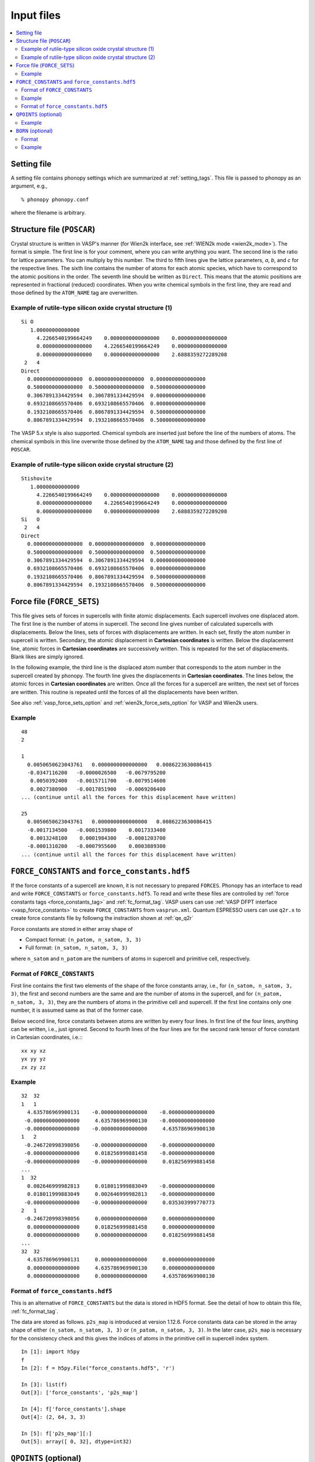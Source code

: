 Input files
===========

.. contents::
   :depth: 2
   :local:

Setting file
-------------

A setting file contains phonopy settings which are summarized at
:ref:`setting_tags`. This file is passed to phonopy as an argument,
e.g.,

::

   % phonopy phonopy.conf

where the filename is arbitrary.

Structure file (``POSCAR``)
----------------------------

Crystal structure is written in VASP's manner (for Wien2k interface,
see :ref:`WIEN2k mode <wien2k_mode>`). The format is
simple. The first line is for your comment, where you can write
anything you want. The second line is the ratio for lattice
parameters. You can multiply by this number. The third to fifth lines
give the lattice parameters, *a*, *b*, and *c* for the respective
lines. The sixth line contains the number of atoms for each atomic
species, which have to correspond to the atomic positions in the
order. The seventh line should be written as ``Direct``. This means
that the atomic positions are represented in fractional (reduced)
coordinates. When you write chemical symbols in the first line, they
are read and those defined by the ``ATOM_NAME`` tag are overwritten.

.. _example_POSCAR1:

Example of rutile-type silicon oxide crystal structure (1)
~~~~~~~~~~~~~~~~~~~~~~~~~~~~~~~~~~~~~~~~~~~~~~~~~~~~~~~~~~~
::

   Si O
      1.00000000000000
        4.2266540199664249    0.0000000000000000    0.0000000000000000
        0.0000000000000000    4.2266540199664249    0.0000000000000000
        0.0000000000000000    0.0000000000000000    2.6888359272289208
    2   4
   Direct
     0.0000000000000000  0.0000000000000000  0.0000000000000000
     0.5000000000000000  0.5000000000000000  0.5000000000000000
     0.3067891334429594  0.3067891334429594  0.0000000000000000
     0.6932108665570406  0.6932108665570406  0.0000000000000000
     0.1932108665570406  0.8067891334429594  0.5000000000000000
     0.8067891334429594  0.1932108665570406  0.5000000000000000

The VASP 5.x style is also supported. Chemical symbols are inserted
just before the line of the numbers of atoms. The chemical symbols in
this line overwrite those defined by the ``ATOM_NAME`` tag and those
defined by the first line of ``POSCAR``.

Example of rutile-type silicon oxide crystal structure (2)
~~~~~~~~~~~~~~~~~~~~~~~~~~~~~~~~~~~~~~~~~~~~~~~~~~~~~~~~~~~
::

   Stishovite
      1.00000000000000
        4.2266540199664249    0.0000000000000000    0.0000000000000000
        0.0000000000000000    4.2266540199664249    0.0000000000000000
        0.0000000000000000    0.0000000000000000    2.6888359272289208
   Si   O
    2   4
   Direct
     0.0000000000000000  0.0000000000000000  0.0000000000000000
     0.5000000000000000  0.5000000000000000  0.5000000000000000
     0.3067891334429594  0.3067891334429594  0.0000000000000000
     0.6932108665570406  0.6932108665570406  0.0000000000000000
     0.1932108665570406  0.8067891334429594  0.5000000000000000
     0.8067891334429594  0.1932108665570406  0.5000000000000000

.. _file_forces:

Force file (``FORCE_SETS``)
----------------------------

This file gives sets of forces in supercells with finite atomic
displacements. Each supercell involves one displaced atom.  The first
line is the number of atoms in supercell. The second line gives number
of calculated supercells with displacements. Below the lines, sets of
forces with displacements are written. In each set, firstly the atom
number in supercell is written. Secondary, the atomic displacement in
**Cartesian coordinates** is written. Below the displacement line,
atomic forces in **Cartesian coordinates** are successively
written. This is repeated for the set of displacements. Blank likes
are simply ignored.

In the following example, the third line is the displaced atom number
that corresponds to the atom number in the supercell created by
phonopy. The fourth line gives the displacements in **Cartesian
coordinates**. The lines below, the atomic forces in **Cartesian
coordinates** are written. Once all the forces for a supercell are
written, the next set of forces are written. This routine is repeated
until the forces of all the displacements have been written.

See also :ref:`vasp_force_sets_option` and
:ref:`wien2k_force_sets_option` for VASP and Wien2k users.

Example
~~~~~~~
::

   48
   2

   1
     0.0050650623043761   0.0000000000000000   0.0086223630086415
     -0.0347116200   -0.0000026500   -0.0679795200
      0.0050392400   -0.0015711700   -0.0079514600
      0.0027380900   -0.0017851900   -0.0069206400
   ... (continue until all the forces for this displacement have written)

   25
     0.0050650623043761   0.0000000000000000   0.0086223630086415
     -0.0017134500   -0.0001539800    0.0017333400
      0.0013248100    0.0001984300   -0.0001203700
     -0.0001310200   -0.0007955600    0.0003889300
   ... (continue until all the forces for this displacement have written)

.. _file_force_constants:

``FORCE_CONSTANTS`` and ``force_constants.hdf5``
--------------------------------------------------

If the force constants of a supercell are known, it is not necessary
to prepared ``FORCES``. Phonopy has an interface to read and write
``FORCE_CONSTANTS`` or ``force_constants.hdf5``.  To read and write
these files are controlled by :ref:`force constants tags
<force_constants_tag>` and :ref:`fc_format_tag`. VASP users can use
:ref:`VASP DFPT interface <vasp_force_constants>` to create
``FORCE_CONSTANTS`` from ``vasprun.xml``. Quantum ESPRESSO users can
use ``q2r.x`` to create force constants file by followng the
instraction shown at :ref:`qe_q2r`

Force constants are stored in either array shape of

- Compact format: ``(n_patom, n_satom, 3, 3)``
- Full format: ``(n_satom, n_satom, 3, 3)``

where ``n_satom`` and ``n_patom`` are the numbers of atoms in
supercell and primitive cell, respectively.

Format of ``FORCE_CONSTANTS``
~~~~~~~~~~~~~~~~~~~~~~~~~~~~~~

First line contains the first two elements of the shape of the force
constants array, i.e., for ``(n_satom, n_satom, 3, 3)``, the first and
second numbers are the same and are the number of atoms in the
supercell, and for ``(n_patom, n_satom, 3, 3)``, they are the numbers
of atoms in the primitive cell and supercell. If the first line
contains only one number, it is assumed same as that of the former case.

Below second line,
force constants between atoms are written by every four lines. In
first line of the four lines, anything can be written, i.e., just
ignored. Second to fourth lines of the four lines are for the second
rank tensor of force constant in Cartesian coordinates, i.e.:::

   xx xy xz
   yx yy yz
   zx zy zz

Example
~~~~~~~

::

   32  32
   1   1
     4.635786969900131    -0.000000000000000    -0.000000000000000
    -0.000000000000000     4.635786969900130    -0.000000000000000
    -0.000000000000000    -0.000000000000000     4.635786969900130
   1   2
    -0.246720998398056    -0.000000000000000    -0.000000000000000
    -0.000000000000000     0.018256999881458    -0.000000000000000
    -0.000000000000000    -0.000000000000000     0.018256999881458
   ...
   1  32
     0.002646999982813     0.018011999883049    -0.000000000000000
     0.018011999883049     0.002646999982813    -0.000000000000000
    -0.000000000000000    -0.000000000000000     0.035303999770773
   2   1
    -0.246720998398056     0.000000000000000     0.000000000000000
     0.000000000000000     0.018256999881458     0.000000000000000
     0.000000000000000     0.000000000000000     0.018256999881458
   ...
   32  32
     4.635786969900131     0.000000000000000     0.000000000000000
     0.000000000000000     4.635786969900130     0.000000000000000
     0.000000000000000     0.000000000000000     4.635786969900130

Format of ``force_constants.hdf5``
~~~~~~~~~~~~~~~~~~~~~~~~~~~~~~~~~~~

This is an alternative of ``FORCE_CONSTANTS`` but the data is stored
in HDF5 format. See the detail of how to obtain this file,
:ref:`fc_format_tag`.

The data are stored as follows. ``p2s_map`` is introduced at version
1.12.6. Force constants data can be stored in the array shape of
either ``(n_satom, n_satom, 3, 3)`` or ``(n_patom, n_satom, 3, 3)``.
In the later case, ``p2s_map`` is necessary for the consistency check
and this gives the indices of atoms in the primitive cell in supercell
index system.

::

   In [1]: import h5py
   f
   In [2]: f = h5py.File("force_constants.hdf5", 'r')

   In [3]: list(f)
   Out[3]: ['force_constants', 'p2s_map']

   In [4]: f['force_constants'].shape
   Out[4]: (2, 64, 3, 3)

   In [5]: f['p2s_map'][:]
   Out[5]: array([ 0, 32], dtype=int32)

.. _qpoints_file:

``QPOINTS`` (optional)
-----------------------

Specific q-points are calculated using ``QPOINTS = .TRUE.`` tag and
``QPOINTS`` file. The file format of ``QPOINTS`` is as follows. The
first line gives the number of q-points. Then the successive lines
give q-points in reduced coordinate of reciprocal space of the input
unit cell.

Example
~~~~~~~
::

   512
   -0.437500000000000  -0.437500000000000  -0.437500000000000
   -0.312500000000000  -0.437500000000000  -0.437500000000000
   -0.187500000000000  -0.437500000000000  -0.437500000000000
   ...

.. _born_file:

``BORN`` (optional)
-----------------------

This file is used with the ``--nac`` option or ``NAC`` tag.

The formula implemented is refered to :ref:`non_analytical_term_correction_theory`.

Format
~~~~~~

In the first line, unit conversion factor is given. In versions 1.10.4
or later, the default value for each calculater can be used if
characters than numerical number are given. The default values for the
calculaters are found at :ref:`nac_default_value_interfaces`.

In the second line, dielectric constant :math:`\epsilon` is specifed
in Cartesian coordinates. The nine values correspond to the tensor
elements of xx, xy, xz, yx, yy, yz, zx, zy, and zz.

From the third line, Born effective charges :math:`Z` for the
independent atoms in the **primitive cell** have to be written in
Cartesian coordinates. The independent atoms can be found using the
``-v`` option. As shown below in the Al2O3 example, the independent
atoms are marked by ``*`` in front of atomic positions::

   % phonopy --dim="2 2 1" --pa="2/3 -1/3 -1/3  1/3 1/3 -2/3  1/3 1/3 1/3" -v
           _
     _ __ | |__   ___  _ __   ___   _ __  _   _
    | '_ \| '_ \ / _ \| '_ \ / _ \ | '_ \| | | |
    | |_) | | | | (_) | | | | (_) || |_) | |_| |
    | .__/|_| |_|\___/|_| |_|\___(_) .__/ \__, |
    |_|                            |_|    |___/

                                        1.8.4.2

   Settings:
     Supercell:  [2 2 1]
     Primitive axis:
        [ 0.66666667 -0.33333333 -0.33333333]
        [ 0.33333333  0.33333333 -0.66666667]
        [ 0.33333333  0.33333333  0.33333333]
   Spacegroup:  R-3c (167)
   ---------------------------- primitive cell -------------------------------
   Lattice vectors:
     a    2.403817201137804    1.387844508159565    4.372423306604251
     b   -2.403817201137804    1.387844508159565    4.372423306604251
     c    0.000000000000000   -2.775689016319131    4.372423306604251
   Atomic positions (fractional):
      *1 Al  0.35218509422890  0.35218509422890  0.35218509422890  26.982
       2 Al  0.64781490577110  0.64781490577110  0.64781490577110  26.982
       3 Al  0.14781490577110  0.14781490577110  0.14781490577110  26.982
       4 Al  0.85218509422890  0.85218509422890  0.85218509422890  26.982
      *5 O   0.55616739064549  0.94383260935451  0.25000000000000  15.999
       6 O   0.44383260935451  0.05616739064549  0.75000000000000  15.999
       7 O   0.25000000000000  0.55616739064549  0.94383260935451  15.999
       8 O   0.75000000000000  0.44383260935451  0.05616739064549  15.999
       9 O   0.94383260935451  0.25000000000000  0.55616739064549  15.999
      10 O   0.05616739064549  0.75000000000000  0.44383260935451  15.999
   ------------------------------ unit cell ----------------------------------
   Lattice vectors:
     a    4.807634402275609    0.000000000000000    0.000000000000000
     b   -2.403817201137805    4.163533524478696    0.000000000000000
     c    0.000000000000000    0.000000000000000   13.117269919812754
   Atomic positions (fractional):
      *1 Al  0.00000000000000  0.00000000000000  0.35218509422890  26.982 > 1
       2 Al  0.66666666666666  0.33333333333334  0.68551842756224  26.982 > 1
       3 Al  0.33333333333334  0.66666666666666  0.01885176089557  26.982 > 1
       4 Al  0.00000000000000  0.00000000000000  0.64781490577110  26.982 > 2
       5 Al  0.66666666666666  0.33333333333334  0.98114823910443  26.982 > 2
       6 Al  0.33333333333334  0.66666666666666  0.31448157243776  26.982 > 2
       7 Al  0.00000000000000  0.00000000000000  0.14781490577110  26.982 > 3
       8 Al  0.66666666666666  0.33333333333334  0.48114823910443  26.982 > 3
       9 Al  0.33333333333334  0.66666666666666  0.81448157243776  26.982 > 3
      10 Al  0.00000000000000  0.00000000000000  0.85218509422890  26.982 > 4
      11 Al  0.66666666666666  0.33333333333334  0.18551842756224  26.982 > 4
      12 Al  0.33333333333334  0.66666666666666  0.51885176089557  26.982 > 4
     *13 O   0.30616739064549  0.00000000000000  0.25000000000000  15.999 > 5
      14 O   0.97283405731215  0.33333333333334  0.58333333333334  15.999 > 5
      15 O   0.63950072397883  0.66666666666666  0.91666666666666  15.999 > 5
      16 O   0.69383260935451  0.00000000000000  0.75000000000000  15.999 > 6
      17 O   0.36049927602117  0.33333333333334  0.08333333333334  15.999 > 6
      18 O   0.02716594268785  0.66666666666666  0.41666666666666  15.999 > 6
      19 O   0.00000000000000  0.30616739064549  0.25000000000000  15.999 > 7
      20 O   0.66666666666666  0.63950072397883  0.58333333333334  15.999 > 7
      21 O   0.33333333333334  0.97283405731215  0.91666666666666  15.999 > 7
      22 O   0.00000000000000  0.69383260935451  0.75000000000000  15.999 > 8
      23 O   0.66666666666666  0.02716594268785  0.08333333333334  15.999 > 8
      24 O   0.33333333333334  0.36049927602117  0.41666666666666  15.999 > 8
      25 O   0.69383260935451  0.69383260935451  0.25000000000000  15.999 > 9
      26 O   0.36049927602117  0.02716594268785  0.58333333333334  15.999 > 9
      27 O   0.02716594268785  0.36049927602117  0.91666666666666  15.999 > 9
      28 O   0.30616739064549  0.30616739064549  0.75000000000000  15.999 > 10
      29 O   0.97283405731215  0.63950072397883  0.08333333333334  15.999 > 10
      30 O   0.63950072397883  0.97283405731215  0.41666666666666  15.999 > 10
   ------------------------------ supercell ----------------------------------
   ...

If VASP is used as the calculator for Born effective charge, and the
hexagonal unit cell is used for the calculation, the Born effective
charge tensors of atoms No. 1 and 13 have to be written in ``BORN``
file.

Example
~~~~~~~
::

    14.400
    3.269  0.000  0.000  0.000  3.269  0.000  0.000  0.000  3.234
    2.981  0.000  0.000  0.000  2.981  0.000  0.000  0.000  2.952
   -1.935  0.000  0.000  0.000 -2.036 -0.261  0.000 -0.261 -1.968

or using the default NAC unit conversion factor (version 1.10.4 or later),

::

   default value
    3.269  0.000  0.000  0.000  3.269  0.000  0.000  0.000  3.234
    2.981  0.000  0.000  0.000  2.981  0.000  0.000  0.000  2.952
   -1.935  0.000  0.000  0.000 -2.036 -0.261  0.000 -0.261 -1.968
